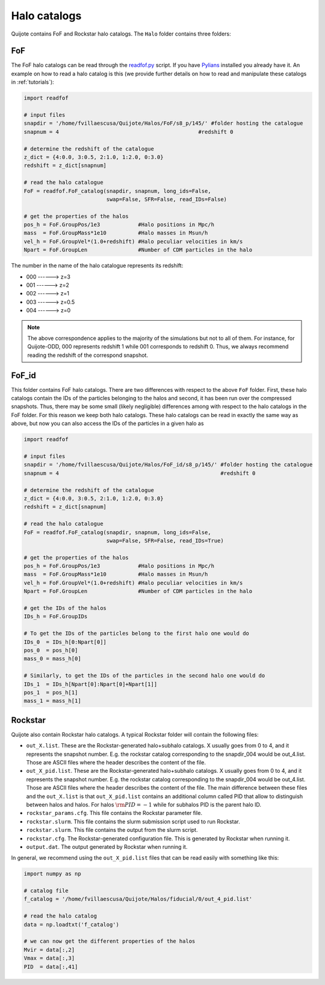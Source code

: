 .. _halo_catalogues:

Halo catalogs
=============

Quijote contains FoF and Rockstar halo catalogs. The ``Halo`` folder contains three folders:

FoF
~~~

The FoF halo catalogs can be read through the `readfof.py <https://github.com/franciscovillaescusa/Pylians3/blob/master/library/readfof.py>`_ script. If you have `Pylians <https://github.com/franciscovillaescusa/Pylians3>`_ installed you already have it. An example on how to read a halo catalog is this (we provide further details on how to read and manipulate these catalogs in :ref:`tutorials`):

.. code-block:: python
		
    import readfof 

    # input files
    snapdir = '/home/fvillaescusa/Quijote/Halos/FoF/s8_p/145/' #folder hosting the catalogue
    snapnum = 4                                            #redshift 0

    # determine the redshift of the catalogue
    z_dict = {4:0.0, 3:0.5, 2:1.0, 1:2.0, 0:3.0}
    redshift = z_dict[snapnum]

    # read the halo catalogue
    FoF = readfof.FoF_catalog(snapdir, snapnum, long_ids=False,
		              swap=False, SFR=False, read_IDs=False)
										
    # get the properties of the halos
    pos_h = FoF.GroupPos/1e3            #Halo positions in Mpc/h
    mass  = FoF.GroupMass*1e10          #Halo masses in Msun/h
    vel_h = FoF.GroupVel*(1.0+redshift) #Halo peculiar velocities in km/s
    Npart = FoF.GroupLen                #Number of CDM particles in the halo

The number in the name of the halo catalogue represents its redshift:

- 000 ------> z=3
- 001 ------> z=2
- 002 ------> z=1
- 003 ------> z=0.5
- 004 ------> z=0

.. Note::

   The above correspondence applies to the majority of the simulations but not to all of them. For instance, for Quijote-ODD, 000 represents redshift 1 while 001 corresponds to redshift 0. Thus, we always recommend reading the redshift of the correspond snapshot.

FoF_id
~~~~~~

This folder contains FoF halo catalogs. There are two differences with respect to the above ``FoF`` folder. First, these halo catalogs contain the IDs of the particles belonging to the halos and second, it has been run over the compressed snapshots. Thus, there may be some small (likely negligible) differences among with respect to the halo catalogs in the FoF folder. For this reason we keep both halo catalogs. These halo catalogs can be read in exactly the same way as above, but now you can also access the IDs of the particles in a given halo as

.. code-block:: python
		
    import readfof 

    # input files
    snapdir = '/home/fvillaescusa/Quijote/Halos/FoF_id/s8_p/145/' #folder hosting the catalogue
    snapnum = 4                                                   #redshift 0

    # determine the redshift of the catalogue
    z_dict = {4:0.0, 3:0.5, 2:1.0, 1:2.0, 0:3.0}
    redshift = z_dict[snapnum]

    # read the halo catalogue
    FoF = readfof.FoF_catalog(snapdir, snapnum, long_ids=False,
		              swap=False, SFR=False, read_IDs=True)
										
    # get the properties of the halos
    pos_h = FoF.GroupPos/1e3            #Halo positions in Mpc/h
    mass  = FoF.GroupMass*1e10          #Halo masses in Msun/h
    vel_h = FoF.GroupVel*(1.0+redshift) #Halo peculiar velocities in km/s
    Npart = FoF.GroupLen                #Number of CDM particles in the halo

    # get the IDs of the halos
    IDs_h = FoF.GroupIDs

    # To get the IDs of the particles belong to the first halo one would do
    IDs_0  = IDs_h[0:Npart[0]]
    pos_0  = pos_h[0]
    mass_0 = mass_h[0]

    # Similarly, to get the IDs of the particles in the second halo one would do
    IDs_1  = IDs_h[Npart[0]:Npart[0]+Npart[1]]
    pos_1  = pos_h[1]
    mass_1 = mass_h[1]


Rockstar
~~~~~~~~

Quijote also contain Rockstar halo catalogs. A typical Rockstar folder will contain the following files:

- ``out_X.list``. These are the Rockstar-generated halo+subhalo catalogs. X usually goes from 0 to 4, and it represents the snapshot number. E.g. the rockstar catalog corresponding to the snapdir_004 would be out_4.list. Those are ASCII files where the header describes the content of the file.
- ``out_X_pid.list``. These are the Rockstar-generated halo+subhalo catalogs. X usually goes from 0 to 4, and it represents the snapshot number. E.g. the rockstar catalog corresponding to the snapdir_004 would be out_4.list. Those are ASCII files where the header describes the content of the file. The main difference between these files and the ``out_X.list`` is that ``out_X_pid.list`` contains an additional column called PID that allow to distinguish between halos and halos. For halos :math:`{\rm PID}=-1` while for subhalos PID is the parent halo ID.
- ``rockstar_params.cfg``. This file contains the Rockstar parameter file.
- ``rockstar.slurm``. This file contains the slurm submission script used to run Rockstar.
- ``rockstar.slurm``. This file contains the output from the slurm script.
- ``rockstar.cfg``. The Rockstar-generated configuration file. This is generated by Rockstar when running it.
- ``output.dat``. The output generated by Rockstar when running it.

In general, we recommend using the ``out_X_pid.list`` files that can be read easily with something like this:

.. code-block:: python

   import numpy as np

   # catalog file
   f_catalog = '/home/fvillaescusa/Quijote/Halos/fiducial/0/out_4_pid.list'
   
   # read the halo catalog
   data = np.loadtxt('f_catalog')

   # we can now get the different properties of the halos
   Mvir = data[:,2]
   Vmax = data[:,3]
   PID  = data[:,41] 
   
   
